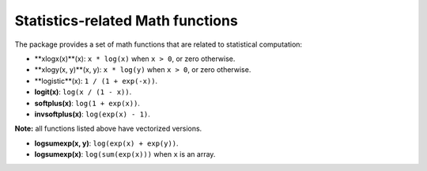 Statistics-related Math functions
===================================

The package provides a set of math functions that are related to statistical computation:

- **xlogx(x)**(x): ``x * log(x)`` when ``x > 0``, or zero otherwise.

- **xlogy(x, y)**(x, y): ``x * log(y)`` when ``x > 0``, or zero otherwise.

- **logistic**(x): ``1 / (1 + exp(-x))``.

- **logit(x)**: ``log(x / (1 - x))``.

- **softplus(x)**: ``log(1 + exp(x))``.

- **invsoftplus(x)**: ``log(exp(x) - 1)``.

**Note:** all functions listed above have vectorized versions.

- **logsumexp(x, y)**: ``log(exp(x) + exp(y))``.

- **logsumexp(x)**: ``log(sum(exp(x)))`` when ``x`` is an array.

